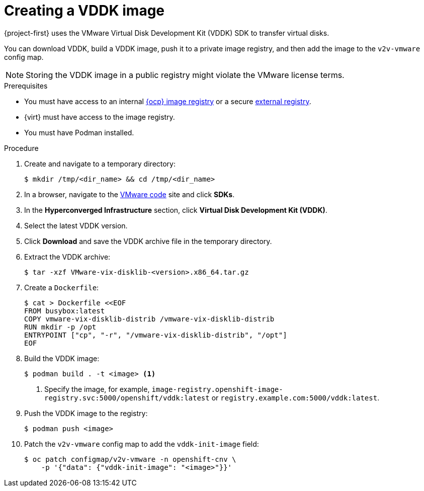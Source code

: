 // Module included in the following assemblies:
//
// * documentation/doc-Migration_Toolkit_for_Virtualization/master.adoc

[id="adding-vddk-to-mtv_{context}"]
= Creating a VDDK image

{project-first} uses the VMware Virtual Disk Development Kit (VDDK) SDK to transfer virtual disks.

You can download VDDK, build a VDDK image, push it to a private image registry, and then add the image to the `v2v-vmware` config map.

[NOTE]
====
Storing the VDDK image in a public registry might violate the VMware license terms.
====

.Prerequisites

* You must have access to an internal link:https://docs.openshift.com/container-platform/{ocp-version}/registry/configuring_registry_storage/configuring-registry-storage-baremetal.html[{ocp} image registry] or a secure link:https://docs.openshift.com/container-platform/{ocp-version}/registry/registry-options.html[external registry].
* {virt} must have access to the image registry.
* You must have Podman installed.

.Procedure

. Create and navigate to a temporary directory:
+
[source,terminal]
----
$ mkdir /tmp/<dir_name> && cd /tmp/<dir_name>
----

. In a browser, navigate to the link:https://code.vmware.com/home[VMware code] site and click *SDKs*.
. In the *Hyperconverged Infrastructure* section, click *Virtual Disk Development Kit (VDDK)*.
. Select the latest VDDK version.
. Click *Download* and save the VDDK archive file in the temporary directory.
. Extract the VDDK archive:
+
[source,terminal]
----
$ tar -xzf VMware-vix-disklib-<version>.x86_64.tar.gz
----

. Create a `Dockerfile`:
+
[source,terminal]
----
$ cat > Dockerfile <<EOF
FROM busybox:latest
COPY vmware-vix-disklib-distrib /vmware-vix-disklib-distrib
RUN mkdir -p /opt
ENTRYPOINT ["cp", "-r", "/vmware-vix-disklib-distrib", "/opt"]
EOF
----

. Build the VDDK image:
+
[source,terminal]
----
$ podman build . -t <image> <1>
----
<1> Specify the image, for example, `image-registry.openshift-image-registry.svc:5000/openshift/vddk:latest` or `registry.example.com:5000/vddk:latest`.

. Push the VDDK image to the registry:
+
[source,terminal]
----
$ podman push <image>
----

. Patch the `v2v-vmware` config map to add the `vddk-init-image` field:
+
[source,terminal]
----
$ oc patch configmap/v2v-vmware -n openshift-cnv \
    -p '{"data": {"vddk-init-image": "<image>"}}'
----
